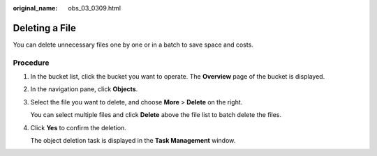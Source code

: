 :original_name: obs_03_0309.html

.. _obs_03_0309:

Deleting a File
===============

You can delete unnecessary files one by one or in a batch to save space and costs.

Procedure
---------

#. In the bucket list, click the bucket you want to operate. The **Overview** page of the bucket is displayed.

#. In the navigation pane, click **Objects**.

#. Select the file you want to delete, and choose **More** > **Delete** on the right.

   You can select multiple files and click **Delete** above the file list to batch delete the files.

#. Click **Yes** to confirm the deletion.

   The object deletion task is displayed in the **Task Management** window.
